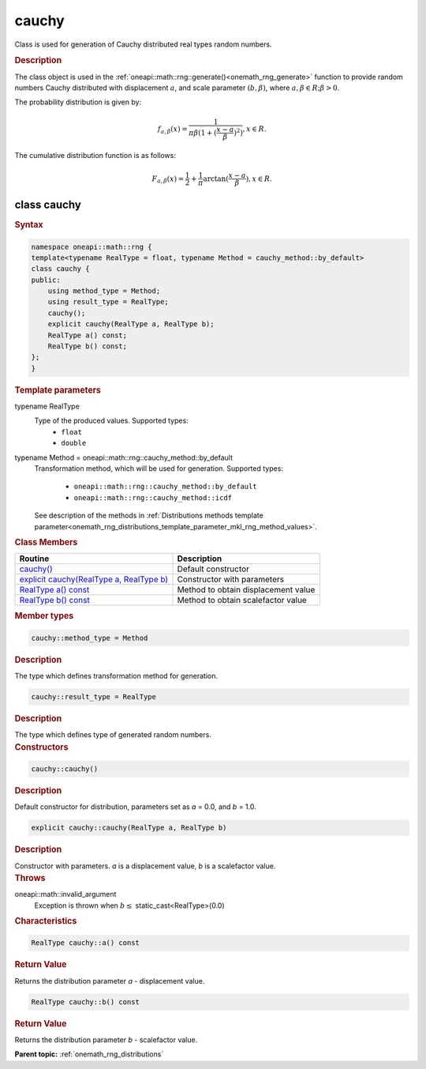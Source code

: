 .. SPDX-FileCopyrightText: 2019-2020 Intel Corporation
..
.. SPDX-License-Identifier: CC-BY-4.0

.. _onemath_rng_cauchy:

cauchy
======

Class is used for generation of Cauchy distributed real types random numbers.

.. _onemath_rng_cauchy_description:

.. rubric:: Description

The class object is used in the :ref:`oneapi::math::rng::generate()<onemath_rng_generate>` function to provide random numbers Cauchy distributed with displacement :math:`a`, and scale parameter :math:`(b, \beta)`, where :math:`a, \beta \in R; \beta > 0`.

The probability distribution is given by:

.. math::

    f_{a, \beta}(x) = \frac{1}{\pi\beta(1 + (\frac{x - a}{\beta})^2)}, x \in R.

The cumulative distribution function is as follows:

.. math::

    F_{a, \beta}(x) = \frac{1}{2} + \frac{1}{\pi} \arctan{(\frac{x - a}{\beta})}, x \in R.

.. _onemath_rng_cauchy_syntax:

class cauchy
------------

.. rubric:: Syntax

.. code-block:: cpp

    namespace oneapi::math::rng {
    template<typename RealType = float, typename Method = cauchy_method::by_default>
    class cauchy {
    public:
        using method_type = Method;
        using result_type = RealType;
        cauchy();
        explicit cauchy(RealType a, RealType b);
        RealType a() const;
        RealType b() const;
    };
    }

.. container:: section

    .. rubric:: Template parameters

    .. container:: section

        typename RealType
            Type of the produced values. Supported types:
                * ``float``
                * ``double``

    .. container:: section

        typename Method = oneapi::math::rng::cauchy_method::by_default
            Transformation method, which will be used for generation. Supported types:

                * ``oneapi::math::rng::cauchy_method::by_default``
                * ``oneapi::math::rng::cauchy_method::icdf``

            See description of the methods in :ref:`Distributions methods template parameter<onemath_rng_distributions_template_parameter_mkl_rng_method_values>`.

.. container:: section

    .. rubric:: Class Members

    .. list-table::
        :header-rows: 1

        * - Routine
          - Description
        * - `cauchy()`_
          - Default constructor
        * - `explicit cauchy(RealType a, RealType b)`_
          - Constructor with parameters
        * - `RealType a() const`_
          - Method to obtain displacement value
        * - `RealType b() const`_
          - Method to obtain scalefactor value

.. container:: section

    .. rubric:: Member types

    .. container:: section

        .. code-block:: cpp

            cauchy::method_type = Method

        .. container:: section

            .. rubric:: Description

            The type which defines transformation method for generation.

    .. container:: section

        .. code-block:: cpp

            cauchy::result_type = RealType

        .. container:: section

            .. rubric:: Description

            The type which defines type of generated random numbers.

.. container:: section

    .. rubric:: Constructors

    .. container:: section

        .. _`cauchy()`:

        .. code-block:: cpp

            cauchy::cauchy()

        .. container:: section

            .. rubric:: Description

            Default constructor for distribution, parameters set as `a` = 0.0, and `b` = 1.0.

    .. container:: section

        .. _`explicit cauchy(RealType a, RealType b)`:

        .. code-block:: cpp

            explicit cauchy::cauchy(RealType a, RealType b)

        .. container:: section

            .. rubric:: Description

            Constructor with parameters. `a` is a displacement value, `b` is a scalefactor value.

        .. container:: section

            .. rubric:: Throws

            oneapi::math::invalid_argument
                Exception is thrown when :math:`b \leq` static_cast<RealType>(0.0)

.. container:: section

    .. rubric:: Characteristics

    .. container:: section

        .. _`RealType a() const`:

        .. code-block:: cpp

            RealType cauchy::a() const

        .. container:: section

            .. rubric:: Return Value

            Returns the distribution parameter `a` - displacement value.

    .. container:: section

        .. _`RealType b() const`:

        .. code-block:: cpp

            RealType cauchy::b() const

        .. container:: section

            .. rubric:: Return Value

            Returns the distribution parameter `b` - scalefactor value.

**Parent topic:** :ref:`onemath_rng_distributions`
